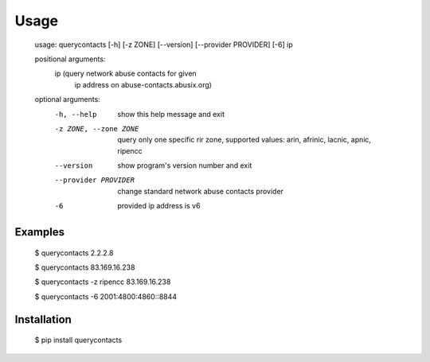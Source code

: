 Usage
=====

    usage: querycontacts [-h] [-z ZONE] [--version] [--provider PROVIDER] [-6] ip

    positional arguments:
      ip                    (query network abuse contacts for given
                            ip address on abuse-contacts.abusix.org)

    optional arguments:
      -h, --help            show this help message and exit
      -z ZONE, --zone ZONE  query only one specific rir zone, supported values:
                            arin, afrinic, lacnic, apnic, ripencc
      --version             show program's version number and exit
      --provider PROVIDER   change standard network abuse contacts provider
      -6                    provided ip address is v6

Examples
--------

    $ querycontacts 2.2.2.8

    $ querycontacts 83.169.16.238

    $ querycontacts -z ripencc 83.169.16.238

    $ querycontacts -6 2001:4800:4860::8844

Installation
------------

    $ pip install querycontacts


